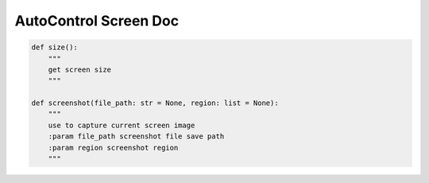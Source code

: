 AutoControl Screen Doc
==========================


.. code-block:: python

    def size():
        """
        get screen size
        """

    def screenshot(file_path: str = None, region: list = None):
        """
        use to capture current screen image
        :param file_path screenshot file save path
        :param region screenshot region
        """
